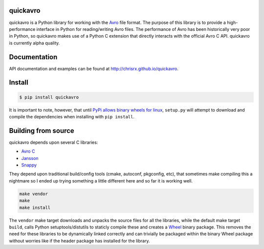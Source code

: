quickavro |Build Status|
========================

quickavro is a Python library for working with the `Avro <https://avro.apache.org>`__ file format. The purpose of this library is to provide a high-performance interface in Python for reading/writing Avro files. The performance of Avro has been historically very poor in Python, so quickavro makes use of a Python C extension that directly interacts with the official Avro C API.  quickavro is currently alpha quality.

Documentation
=============

API documentation and examples can be found at
http://chrisrx.github.io/quickavro.

Install
=======

.. code:: bash

    $ pip install quickavro

It is important to note, however, that until `PyPi allows binary wheels for linux <https://github.com/pypa/pypi-legacy/issues/120>`__, ``setup.py`` will attempt to download and compile the dependencies when installing with ``pip install``.

Building from source
====================

quickavro depends upon several C libraries: 

- `Avro C <https://avro.apache.org/docs/current/api/c/>`__
- `Jansson <https://github.com/akheron/jansson>`__
- `Snappy <https://github.com/google/snappy>`__

They depend upon traditional build/config tools (cmake, autoconf, pkgconfig, etc), that sometimes make compiling this a nightmare so I ended up trying something a little different here and so far it is working well.

.. code:: Shell

    make vendor
    make
    make install

The ``vendor`` make target downloads and unpacks the source files for all the libraries, while the default make target ``build``, calls Python setuptools/distutils to staticly compile these and creates a `Wheel <http://pythonwheels.com/>`__ binary package. This removes the need for these libraries to be dynamically linked correctly and can trivially be packaged within the binary Wheel package without worries like if the header package has installed for the library.

.. |Build Status| image:: https://travis-ci.org/ChrisRx/quickavro.svg?branch=master
   :target: https://travis-ci.org/ChrisRx/quickavro
